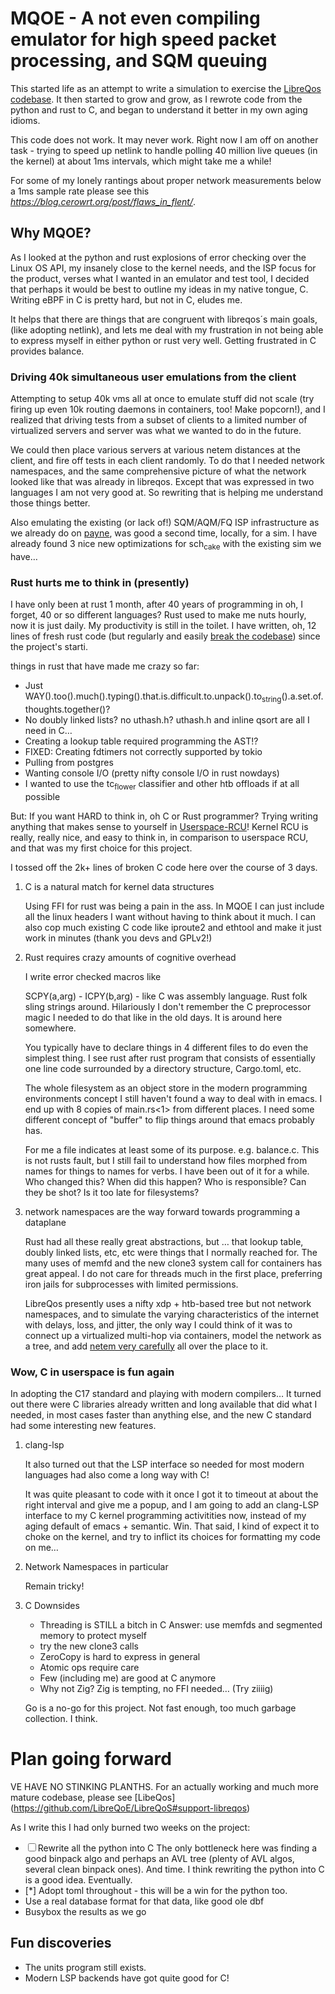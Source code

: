 * MQOE - A not even compiling emulator for high speed packet processing, and SQM queuing

This started life as an attempt to write a simulation to exercise the [[https://github.com/LibreQoE/LibreQoS#support-libreqos][LibreQos codebase]]. It then started to grow and grow, as I rewrote code from the python and rust to C, and began to understand it better in my own aging idioms.

This code does not work. It may never work. Right now I am off on another task - trying to speed up netlink to handle polling
40 million live queues (in the kernel) at about 1ms intervals, which might take me a while!

For some of my lonely rantings about proper network measurements below a 1ms sample rate please see this [[recent blog post on flent][https://blog.cerowrt.org/post/flaws_in_flent/]].

** Why MQOE?

As I looked at the python and rust explosions of error checking over the Linux OS API, my insanely close to the kernel needs, and the ISP focus for the product, verses what I wanted in an emulator and test tool, I decided that perhaps it would be best to outline my ideas in my native tongue, C. Writing eBPF in C is pretty hard, but not in C, eludes me.

It helps that there are things that are congruent with libreqos´s main goals, (like adopting netlink), and lets me deal with my frustration in not being able to express myself in either python or rust very well.  Getting frustrated in C provides balance.

***  Driving 40k simultaneous user emulations from the client

Attempting to setup 40k vms all at once to emulate stuff did not scale (try firing up even 10k routing daemons in containers, too! Make popcorn!), and I realized that driving tests from a subset of clients to a limited number of virtualized servers and server was what we wanted to do in the future.

We could then place various servers at various netem distances at the client, and fire off tests in each client randomly.  To do that I needed network namespaces, and the same comprehensive picture of what the network looked like that was already in libreqos. Except that was expressed in two languages I am not very good at. So rewriting that is helping me understand those things better.

Also emulating the existing (or lack of!) SQM/AQM/FQ ISP infrastructure as we already do on [[https://payne.taht.net][payne]], was good a second time, locally, for a sim. I have already
found 3 nice new optimizations for sch_cake with the existing sim we have...

*** Rust hurts me to think in (presently)

I have only been at rust 1 month, after 40 years of programming in oh, I forget, 40 or so different languages? Rust used to make me nuts hourly, now it is just daily. My productivity is still in the toilet. I have written, oh, 12 lines of fresh rust code (but regularly and easily [[https://github.com/LibreQoE/LibreQoS/issues/229][break the codebase]]) since the project's starti. 


things in rust that have made me crazy so far:

- Just WAY().too().much().typing().that.is.difficult.to.unpack().to_string().a.set.of.thoughts.together()?
- No doubly linked lists? no uthash.h? uthash.h and inline qsort are all I need in C...
- Creating a lookup table required programming the AST!?
- FIXED: Creating fdtimers not correctly supported by tokio
- Pulling from postgres 
- Wanting console I/O (pretty nifty console I/O in rust nowdays)
- I wanted to use the tc_flower classifier and other htb offloads if at all possible

But: If you want HARD to think in, oh C or Rust programmer? Trying writing anything that makes sense to yourself in [[https://liburcu.org/][Userspace-RCU]]! Kernel RCU is really, really nice, and easy to think in, in comparison to userspace RCU, and that was my first choice for this project. 

I tossed off the 2k+ lines of broken C code here over the course of 3 days.

**** C is a natural match for kernel data structures

Using FFI for rust was being a pain in the ass. In MQOE I can just include all the linux headers I want without having to think about it much. I can also cop much existing C code like iproute2 and ethtool and make it just work in minutes (thank you devs and GPLv2!) 

**** Rust requires crazy amounts of cognitive overhead

I write error checked macros like

SCPY(a,arg) - 
ICPY(b,arg) - like C was assembly language. Rust folk sling strings around. Hilariously I 
don't remember the C preprocessor magic I needed to do that like in the old days. It is around here somewhere.

You typically have to declare things in 4 different files to do even the simplest thing. I see rust after rust program that
consists of essentially one line code surrounded by a directory structure, Cargo.toml, etc.

The whole filesystem as an object store in the modern programming environments concept I still haven't found a way to deal with in
emacs. I end up with 8 copies of main.rs<1> from different places. I need some different concept of "buffer" to flip things around that emacs probably has. 

For me a file indicates at least some of its purpose. e.g. balance.c. This is not rusts fault, but I still fail to understand how files morphed from names for things to names for verbs. I have been out of it for a while. Who changed this? When did this happen? Who is responsible? Can they be shot? Is it too late for filesystems?

**** network namespaces are the way forward towards programming a dataplane

Rust had all these really great abstractions, but ... that lookup table, doubly
linked lists, etc, etc were things that I normally reached for. The many
uses of memfd and the new clone3 system call for containers has great appeal. I do not care for threads much in the first place,
preferring iron jails for subprocesses with limited permissions.

LibreQos presently uses a nifty xdp + htb-based tree but not network namespaces, and to simulate the varying characteristics of the internet with delays, loss, and jitter, the only way I could think of it was to connect up a virtualized multi-hop via containers, model the network as a tree, and add [[https://www.bufferbloat.net/projects/codel/wiki/Best_practices_for_benchmarking_Codel_and_FQ_Codel/][netem very carefully]] all over the place to it.

*** Wow, C in userspace is fun again

In adopting the C17 standard and playing with modern compilers...  It turned out there were C libraries already written and long available that did what I needed, in most cases faster than anything else, and the new C standard had some interesting new features.

**** clang-lsp

It also turned out that the LSP interface so needed for most modern languages had also come a long way with C!

It was quite pleasant to code with it once I got it to timeout at about the right interval and give me a popup, and I am going to add an clang-LSP interface to my C kernel programming activitities now, instead of my aging default of emacs + semantic. Win. That said, I kind of expect it to choke on the kernel, and try to inflict its choices for formatting my code on me...

**** Network Namespaces in particular

Remain tricky!

**** C Downsides

- Threading is STILL a bitch in C
  Answer: use memfds and segmented memory to protect myself
- try the new clone3 calls
- ZeroCopy is hard to express in general
- Atomic ops require care
- Few (including me) are good at C anymore
- Why not Zig? Zig is tempting, no FFI needed... (Try ziiiig)

Go is a no-go for this project. Not fast enough, too much garbage collection. I think.

* Plan going forward

VE HAVE NO STINKING PLANTHS. For an actually working and much more mature codebase,
please see [LibeQos](https://github.com/LibreQoE/LibreQoS#support-libreqos)

As I write this I had only burned two weeks on the project:

- [ ] Rewrite all the python into C
	The only bottleneck here was finding a good binpack algo and perhaps an AVL tree (plenty of AVL algos, several clean binpack ones). And time. I think rewriting the python into C is a good idea. Eventually.
- [*]  Adopt toml throughout - this will be a win for the python too.
- Use a real database format for that data, like good ole dbf
- Busybox the results as we go

** Fun discoveries

- The units program still exists.
- Modern LSP backends have got quite good for C!
